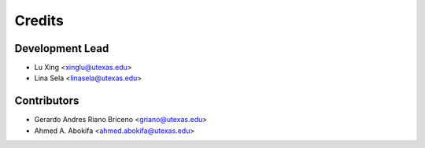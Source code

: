 =======
Credits
=======

Development Lead
----------------

* Lu Xing <xinglu@utexas.edu>
* Lina Sela <linasela@utexas.edu>

Contributors
------------

* Gerardo Andres Riano Briceno <griano@utexas.edu>
* Ahmed A. Abokifa <ahmed.abokifa@utexas.edu>
